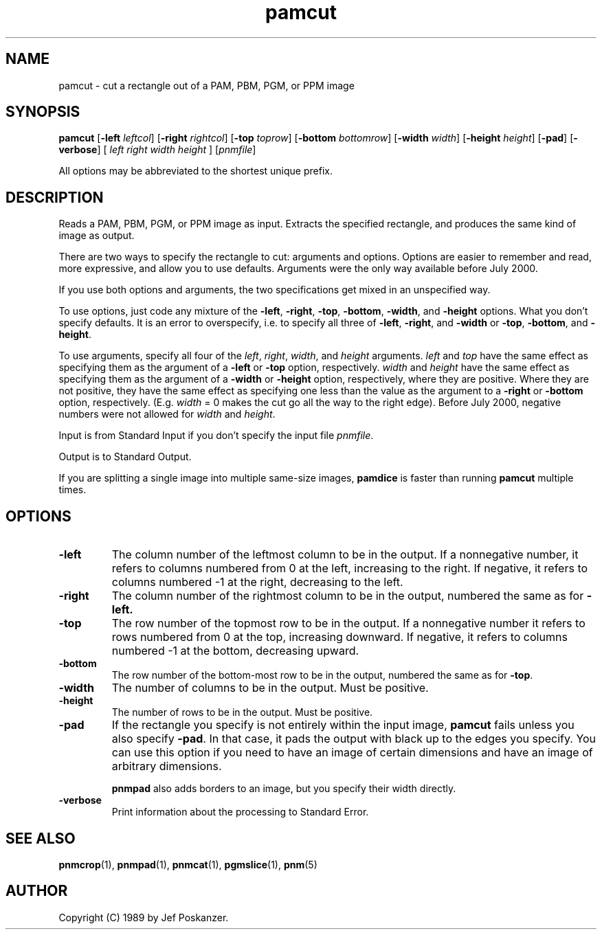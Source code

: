 .TH pamcut 1 "03 August 2000"
.IX pamcut
.SH NAME
pamcut - cut a rectangle out of a PAM, PBM, PGM, or PPM image
.SH SYNOPSIS
.B pamcut
.RB [ "-left \fIleftcol" ]
.RB [ "-right \fIrightcol" ]
.RB [ "-top \fItoprow" ]
.RB [ "-bottom \fIbottomrow" ]
.RB [ "-width \fIwidth" ]
.RB [ "-height \fIheight" ]
.RB [ "-pad" ]
.RB [ "-verbose" ]
[
.I left right width height
]
.RI [ pnmfile ]

All options may be abbreviated to the shortest unique prefix.

.SH DESCRIPTION
Reads a PAM, PBM, PGM, or PPM image as input.  Extracts the specified
rectangle, and produces the same kind of image as output.
.IX cut

There are two ways to specify the rectangle to cut: arguments and options.
Options are easier to remember and read, more expressive, and allow you
to use defaults.  Arguments were the only way available before July 2000.

If you use both options and arguments, the two specifications get
mixed in an unspecified way.

To use options, just code any mixture of the 
.BR -left ,
.BR -right ,
.BR -top ,
.BR -bottom , 
.BR -width ,
and
.BR -height
options.  What you don't specify defaults.  It is an error to overspecify,
i.e. to specify all three of 
.BR -left ,
.BR -right ,
and
.BR -width 
or
.BR -top ,
.BR -bottom , 
and
.BR -height .

To use arguments, specify all four of the 
.IR left ,
.IR right ,
.IR width ,
and
.IR height
arguments.
.I left
and 
.I top
have the same effect as specifying them as the argument of a 
.B -left
or
.B -top
option, respectively.
.I width
and 
.I height
have the same effect as specifying them as the argument of a
.B -width
or
.B -height
option, respectively, where they are positive.  Where they are not positive,
they have the same effect as specifying one less than the value as the 
argument to a 
.B -right
or 
.B -bottom
option, respectively.  (E.g. 
.I width 
= 0 makes the cut go all the way to the right edge).  Before July
2000, negative numbers were not allowed for
.I width
and
.IR height .

Input is from Standard Input if you don't specify the input file
.IR pnmfile .

Output is to Standard Output.

If you are splitting a single image into multiple same-size images,
.B pamdice
is faster than running
.B pamcut
multiple times.

.SH OPTIONS
.TP
.B -left
The column number of the leftmost column to be in the output.
If a nonnegative number, it refers to columns numbered from 0 at the left,
increasing to the right.  If negative, it refers to columns numbered
-1 at the right, decreasing to the left.
.TP
.B -right
The column number of the rightmost column to be in the output, numbered
the same as for 
.BR -left.
.TP
.B -top
The row number of the topmost row to be in the output.  If a
nonnegative number it refers to rows numbered from 0 at the top,
increasing downward.  If negative, it refers to columns numbered -1 at
the bottom, decreasing upward.
.TP
.B -bottom
The row number of the bottom-most row to be in the output, numbered the
same as for 
.BR -top .
.TP
.B -width
The number of columns to be in the output.  Must be positive.
.TP
.B -height
The number of rows to be in the output.  Must be positive.
.TP 
.B -pad
If the rectangle you specify is not entirely within the input image, 
.B pamcut
fails unless you also specify
.BR -pad .
In that case, it pads the output with black up to the edges you specify.
You can use this option if you need to have an image of certain dimensions
and have an image of arbitrary dimensions.

.B pnmpad
also adds borders to an image, but you specify their width directly.

.TP
.B -verbose
Print information about the processing to Standard Error.

.SH "SEE ALSO"
.BR pnmcrop (1),
.BR pnmpad (1),
.BR pnmcat (1),
.BR pgmslice (1),
.BR pnm (5)
.SH AUTHOR
Copyright (C) 1989 by Jef Poskanzer.
.\" Permission to use, copy, modify, and distribute this software and its
.\" documentation for any purpose and without fee is hereby granted, provided
.\" that the above copyright notice appear in all copies and that both that
.\" copyright notice and this permission notice appear in supporting
.\" documentation.  This software is provided "as is" without express or
.\" implied warranty.
